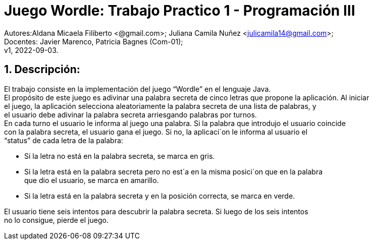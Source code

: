 = Juego Wordle: Trabajo Practico 1 - Programación III
:hardbreaks:
:title-page:
:numbered:
:source-highlighter: coderay
:tabsize: 4

Autores:Aldana Micaela Filiberto <@gmail.com>; Juliana Camila Nuñez <julicamila14@gmail.com>;
Docentes: Javier Marenco, Patricia Bagnes (Com-01);
 v1, 2022-09-03.


== Descripción:
El trabajo consiste en la implementación del  juego “Wordle” en el lenguaje Java.
El propósito de este juego es adivinar una palabra secreta de cinco letras que propone la aplicación. Al iniciar
el juego, la aplicación selecciona aleatoriamente la palabra secreta de una lista de palabras, y
el usuario debe adivinar la palabra secreta arriesgando palabras por turnos.
En cada turno el usuario le informa al juego una palabra. Si la palabra que introdujo el usuario coincide
con la palabra secreta, el usuario gana el juego. Si no, la aplicaci´on le informa al usuario el
“status” de cada letra de la palabra:

    • Si la letra no está en la palabra secreta, se marca en gris.

    • Si la letra está en la palabra secreta pero no est´a en la misma posici´on que en la palabra
      que dio el usuario, se marca en amarillo.

    • Si la letra está en la palabra secreta y en la posición correcta, se marca en verde.

El usuario tiene seis intentos para descubrir la palabra secreta. Si luego de los seis intentos
no lo consigue, pierde el juego.
